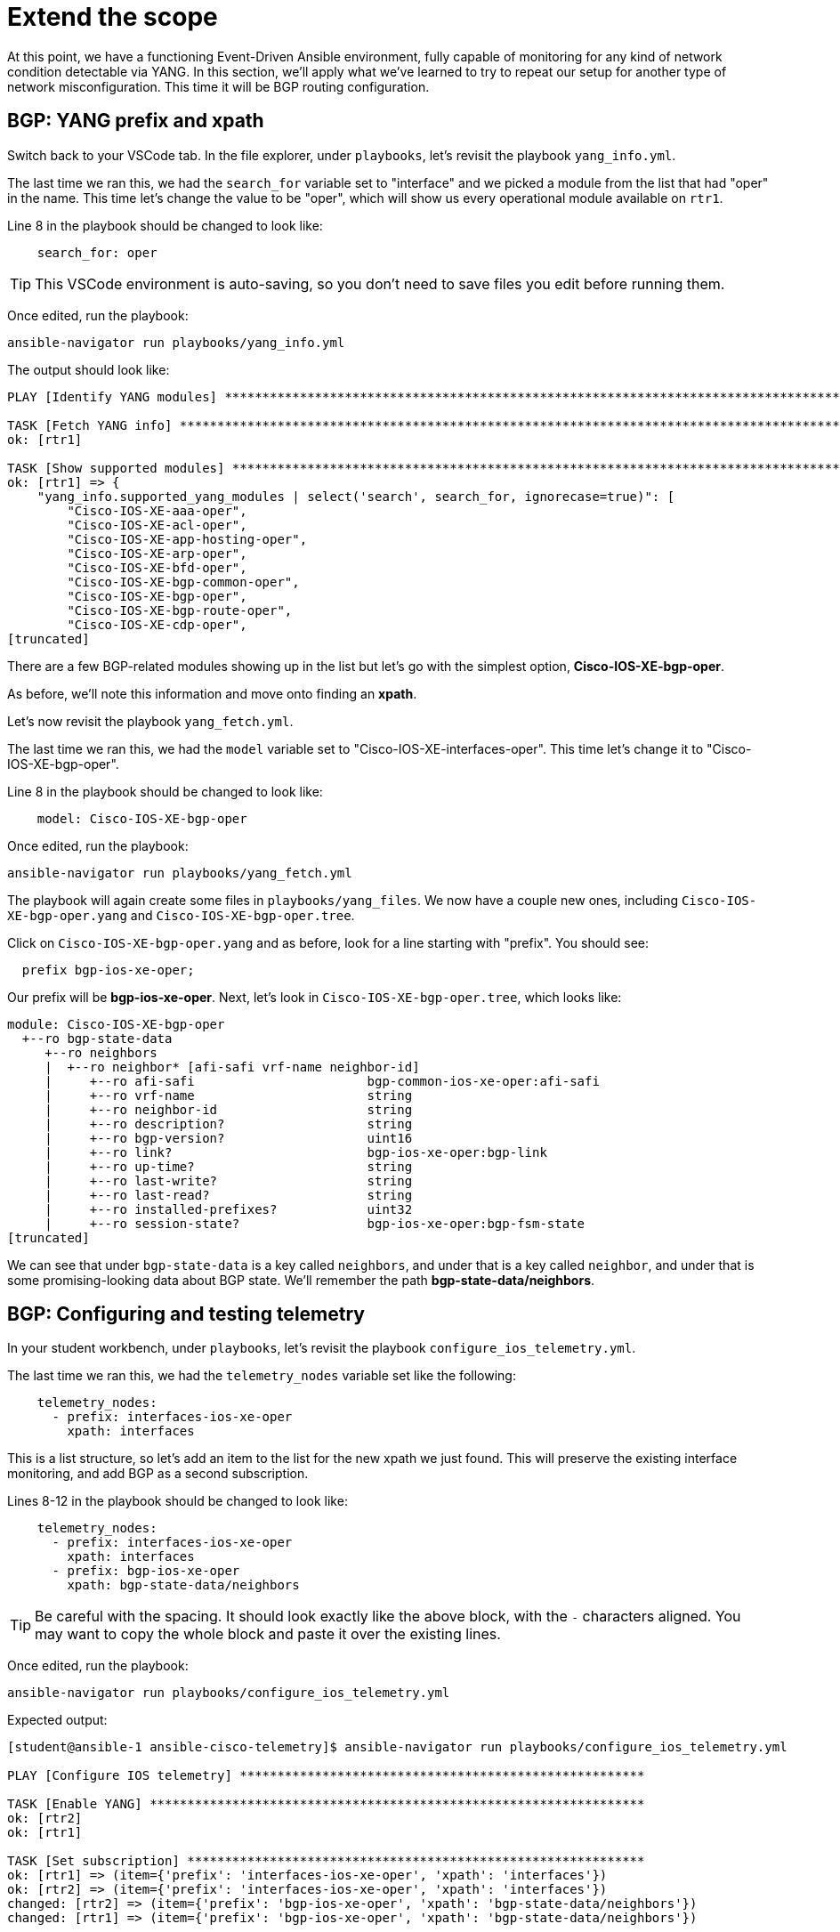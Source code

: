 = Extend the scope

At this point, we have a functioning Event-Driven Ansible environment, fully capable of monitoring for any kind of network condition detectable via YANG. In this section, we'll apply what we've learned to try to repeat our setup for another type of network misconfiguration. This time it will be BGP routing configuration.

[#bgp-yang]
== BGP: YANG prefix and xpath 

Switch back to your VSCode tab. In the file explorer, under `playbooks`, let's revisit the playbook `yang_info.yml`.

The last time we ran this, we had the `search_for` variable set to "interface" and we picked a module from the list that had "oper" in the name. This time let's change the value to be "oper", which will show us every operational module available on `rtr1`.

Line 8 in the playbook should be changed to look like:

[source]
----
    search_for: oper
----

TIP: This VSCode environment is auto-saving, so you don't need to save files you edit before running them.

Once edited, run the playbook:

[source,bash,role=execute]
----
ansible-navigator run playbooks/yang_info.yml
----

The output should look like:
[source]
----
PLAY [Identify YANG modules] ***********************************************************************************************************************************************************************************************************************

TASK [Fetch YANG info] *****************************************************************************************************************************************************************************************************************************
ok: [rtr1]

TASK [Show supported modules] **********************************************************************************************************************************************************************************************************************
ok: [rtr1] => {
    "yang_info.supported_yang_modules | select('search', search_for, ignorecase=true)": [
        "Cisco-IOS-XE-aaa-oper",
        "Cisco-IOS-XE-acl-oper",
        "Cisco-IOS-XE-app-hosting-oper",
        "Cisco-IOS-XE-arp-oper",
        "Cisco-IOS-XE-bfd-oper",
        "Cisco-IOS-XE-bgp-common-oper",
        "Cisco-IOS-XE-bgp-oper",
        "Cisco-IOS-XE-bgp-route-oper",
        "Cisco-IOS-XE-cdp-oper",
[truncated]
----

There are a few BGP-related modules showing up in the list but let's go with the simplest option, *Cisco-IOS-XE-bgp-oper*.

As before, we'll note this information and move onto finding an *xpath*.

Let's now revisit the playbook `yang_fetch.yml`.

The last time we ran this, we had the `model` variable set to "Cisco-IOS-XE-interfaces-oper". This time let's change it to "Cisco-IOS-XE-bgp-oper".

Line 8 in the playbook should be changed to look like:

[source]
----
    model: Cisco-IOS-XE-bgp-oper
----

Once edited, run the playbook:

[source,bash,role=execute]
----
ansible-navigator run playbooks/yang_fetch.yml
----

The playbook will again create some files in `playbooks/yang_files`. We now have a couple new ones, including `Cisco-IOS-XE-bgp-oper.yang` and `Cisco-IOS-XE-bgp-oper.tree`.

Click on `Cisco-IOS-XE-bgp-oper.yang` and as before, look for a line starting with "prefix". You should see:

----
  prefix bgp-ios-xe-oper;
----

Our prefix will be *bgp-ios-xe-oper*. Next, let's look in `Cisco-IOS-XE-bgp-oper.tree`, which looks like:

[source,textinfo]
----
module: Cisco-IOS-XE-bgp-oper
  +--ro bgp-state-data
     +--ro neighbors
     |  +--ro neighbor* [afi-safi vrf-name neighbor-id]
     |     +--ro afi-safi                       bgp-common-ios-xe-oper:afi-safi
     |     +--ro vrf-name                       string
     |     +--ro neighbor-id                    string
     |     +--ro description?                   string
     |     +--ro bgp-version?                   uint16
     |     +--ro link?                          bgp-ios-xe-oper:bgp-link
     |     +--ro up-time?                       string
     |     +--ro last-write?                    string
     |     +--ro last-read?                     string
     |     +--ro installed-prefixes?            uint32
     |     +--ro session-state?                 bgp-ios-xe-oper:bgp-fsm-state
[truncated]
----

We can see that under `bgp-state-data` is a key called `neighbors`, and under that is a key called `neighbor`, and under that is some promising-looking data about BGP state. We'll remember the path *bgp-state-data/neighbors*.

[#bgp-tele]
== BGP: Configuring and testing telemetry

In your student workbench, under `playbooks`, let's revisit the playbook `configure_ios_telemetry.yml`.

The last time we ran this, we had the `telemetry_nodes` variable set like the following:

[source]
----
    telemetry_nodes:
      - prefix: interfaces-ios-xe-oper
        xpath: interfaces
----

This is a list structure, so let's add an item to the list for the new xpath we just found. This will preserve the existing interface monitoring, and add BGP as a second subscription.

Lines 8-12 in the playbook should be changed to look like:
[source,role=execute]
----
    telemetry_nodes:
      - prefix: interfaces-ios-xe-oper
        xpath: interfaces
      - prefix: bgp-ios-xe-oper
        xpath: bgp-state-data/neighbors
----

TIP: Be careful with the spacing. It should look exactly like the above block, with the `-` characters aligned. You may want to copy the whole block and paste it over the existing lines.

Once edited, run the playbook:

[source,bash,role=execute]
----
ansible-navigator run playbooks/configure_ios_telemetry.yml
----

Expected output:

[source]
----
[student@ansible-1 ansible-cisco-telemetry]$ ansible-navigator run playbooks/configure_ios_telemetry.yml

PLAY [Configure IOS telemetry] ******************************************************

TASK [Enable YANG] ******************************************************************
ok: [rtr2]
ok: [rtr1]

TASK [Set subscription] *************************************************************
ok: [rtr1] => (item={'prefix': 'interfaces-ios-xe-oper', 'xpath': 'interfaces'})
ok: [rtr2] => (item={'prefix': 'interfaces-ios-xe-oper', 'xpath': 'interfaces'})
changed: [rtr2] => (item={'prefix': 'bgp-ios-xe-oper', 'xpath': 'bgp-state-data/neighbors'})
changed: [rtr1] => (item={'prefix': 'bgp-ios-xe-oper', 'xpath': 'bgp-state-data/neighbors'})

PLAY RECAP **************************************************************************
rtr1                       : ok=2    changed=1    unreachable=0    failed=0    skipped=0    rescued=0    ignored=0   
rtr2                       : ok=2    changed=1    unreachable=0    failed=0    skipped=0    rescued=0    ignored=0   
----

We can see that the only lines reporting `changed` are related to BGP, since the interface monitoring was alrady applied.

In your terminal, ssh to `rtr1`. First we'll verify that the telemetry configuration is looking good (note that we are looking at subscription ID 2 instead of 1 like before).

[source,bash,role=execute]
----
ssh rtr1
----

[source,role=execute]
----
show telemetry ietf subscription 2
----

Expected output:

----
ID         Type       State      State Description
2          Configured Valid      Subscription validated
----

Exit the SSH session.

[source,role=execute]
----
exit
----

Now in your terminal, we want to validate that BGP-related messages are appearing. We will run the Kafka monitor while filtering for BGP messages:

[source,bash,role=execute]
----
sudo docker exec -it broker kafka-console-consumer --bootstrap-server localhost:9092 --topic eda | jq 'select(.name | contains("bgp"))' | tee bgp.json
----

You may have to wait up to 30 seconds for the next message to appear. As soon as it does, you can press CTRL+C a couple times to end the monitoring. You'll have a new file called `bgp.json` visible in your file explorer. Open it to see the whole Kafka message.

NOTE: As before, the data here matches what can be found in the `Cisco-IOS-XE-bgp-oper.tree` file from earlier.

We'll need to choose something in this message to use to detect a bad BGP state. Nested under the `fields` key, there is a `connection/state` key set to `established`. So, let's make a note that our condition for the rulebook, indicating bad status, will be for `fields['connection/state']` to be anything other than "established".

[#bgp-cli]
== BGP: Event-Driven Ansible on the command line

In your student workbench, open the file `rulebooks/routing_status_cli.yml`. This file should look familiar. You can open the rulebook we used earlier, `rulebooks/interface_status_cli.yml`, and see that the two files are almost identical. This new rulebook has one change, which is the addition of another rule under the `rules` block. The action in the new rule is also the same, since the playbook we've been using applies both interface and BGP configurations.

The intent is that we will run this rulebook instead of the one we were useing earlier, since it represents a more complete coverage of our routing configuration, and the source (Kafka topic "eda") is identical.

Let's run it to test. You should still have a second terminal from the last time we ran `ansible-rulebook`. Switch to it using the navigation on the right side of the terminal. In this terminal, run the following command:

[source,bash,role=execute]
----
ansible-rulebook --rulebook rulebooks/routing_status_cli.yml -i inventory
----

As before, no output from the `ansible-rulebook` command is expected whenever there are no matching conditions.

Switch back to your original terminal and connect to `rtr1`.

[source,bash,role=execute]
----
ssh rtr1
----

Let's check on the current BGP state.

[source,bash,role=execute]
----
show ip bgp summary
----

Example output:

[source,textinfo]
----
rtr1#show ip bgp summary
BGP router identifier 192.168.1.1, local AS number 65000
[...]

Neighbor        V           AS MsgRcvd MsgSent   TblVer  InQ OutQ Up/Down  State/PfxRcd
10.200.200.2    4        65001     332     331        8    0    0 04:58:18        4
----

This looks good, and we want to pay attention to the very last bit of data in the bottom right, `State/PfxRcd`. The `4` that we see now is normal in this environment.

We want to run some commands to intentionally break BGP, by giving `rtr1` the wrong AS number for its neighbor (65009 instead of 65001).

[source,role=execute]
----
configure terminal
router bgp 65000
neighbor 10.200.200.2 remote-as 65009
end
----

Check the BGP summary again and we should see bad things happening to our BGP state (note the incorrect AS number and state being listed as `Closing` or `Idle`)

[source,role=execute]
----
show ip bgp summary
----

Output:

[source,textinfo]
----
Neighbor        V           AS MsgRcvd MsgSent   TblVer  InQ OutQ Up/Down  State/PfxRcd
10.200.200.2    4        65009       0       0        1    0    0 00:00:06 Idle
----

Now swap back to your `ansible-rulebook` (python3) terminal.

You should see the playbook run. If you don't catch it live, remember that previously there was no output. Therefore, if you see anything after your `ansible-rulebook` command, then it was the result of what you just did.

[source]
----
[student@ansible-1 ansible-cisco-telemetry]$ ansible-rulebook --rulebook rulebooks/routing_status_cli.yml -i inventory

PLAY [Configure IOS Routing] ***************************************************

TASK [Apply interfaces config] *************************************************
ok: [rtr1]

TASK [Apply BGP Global config] *************************************************
changed: [rtr1]

PLAY RECAP *********************************************************************
rtr1                       : ok=2    changed=1    unreachable=0    failed=0    skipped=0    rescued=0    ignored=0   
----

Notice that the second task of the playbook reported "changed" this time instead of the first. Press CTRL+C to stop running `ansible-rulebook`.

[#bgp-aap]
== BGP: Event-Driven Ansible in AAP

Most of the AAP elements are already set up from previous exercises. All we need to do is swap the old rulebook out for the new one.

Switch to your AAP tab. You will most likely need to log in again.

In the left side navigation, go to *Automation Decisions > Rulebook Activations*. Your "Interface status" activation from earlier should still be running. On the far right side, click the 3 dots and select "Delete rulebook activation".

image::12_activation-delete.png[activation-delete]

Confirm that you want to delete the  activation by checking the box next to "Interface status" and clicking the "Delete rulebook activations" button. Click the Close button on the dialog that follows.

Now we will re-make the Rulebook Activation. Click on the blue "Create rulebook activation" button. On the page that follows, fill out the form with the following information:

[cols="1,1"]
|===
| *Name*
| Routing status

| *Organization*
| Default

| *Project*
| Cisco Telemetry

| *Rulebook*
| routing_status_aap.yml

| *Credentials*
| Automation Controller

| *Decision environment*
| Quay DE
|===

Wait for the Activation to start (Activation status should say "Running"), then click on the History tab. Note that you have an entry titled "2 - Routing status" which, as before, means EDA is up and listening for events.

In the left side navigation, go to *Automation Execution > Jobs*. For now, there is nothing new here. The last run of "Router configuration" at the top of the list is the one from earlier that fixed the shutdown interface.

We are now set up to test that the new expanded rulebook is working. Switch back to the VSCode workbench and SSH to `rtr1`.

[source,bash,role=execute]
----
ssh rtr1
----

We'll break BGP again.

[source,role=execute]
----
configure terminal
router bgp 65000
neighbor 10.200.200.2 remote-as 65009
end
----

Once these commands have been issued, switch back to your AAP tab. Look for another instance of "Router configuration" to kick off. Once it does, click on it to monitor the progress.

You should see:

image::11_bgp-aap.png[bgp-aap]

This matches what we saw on the CLI, so our new BGP monitoring is working correctly. Let's also test that the interface monitoring is still working.

In the left side navigation, go to *Automation Execution > Jobs* so that we are set up again to watch for new jobs. Then, switch back to your VSCore tab. You should still be in the SSH session with `rtr1` (if not, type `ssh rtr1`). Run the commands we previously used to shutdown `Tunnel0`:

[source,role=execute]
----
configure terminal
interface Tunnel0
shutdown
end
----

Swap back to your AAP tab and watch for a new instance of "Router configuration" to kick off. Once it does, click on it to monitor the progress.

You should see:

image::10_intf-changed.png[intf-changed]

This is the same as what we were seeing before, so that is working as expected.

If desired, repeat any of these tests by breaking configurations on `rtr2` instead of `rtr1`.

You now have both misconfiguration conditions being handled in AAP.
